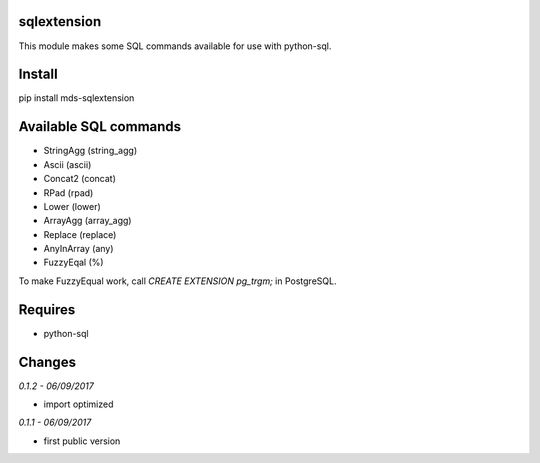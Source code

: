 sqlextension
=================
This module makes some SQL commands available for use with python-sql.

Install
=======
pip install mds-sqlextension

Available SQL commands
======================

- StringAgg (string_agg)
- Ascii (ascii)
- Concat2 (concat)
- RPad (rpad)
- Lower (lower)
- ArrayAgg (array_agg)
- Replace (replace)
- AnyInArray (any)
- FuzzyEqal (%)

To make FuzzyEqual work, call *CREATE EXTENSION pg_trgm;* in PostgreSQL.

Requires
========
- python-sql

Changes
=======

*0.1.2 - 06/09/2017*

- import optimized

*0.1.1 - 06/09/2017*

- first public version


